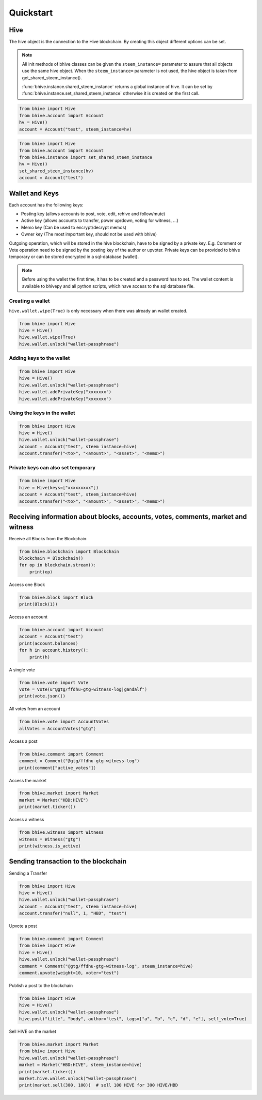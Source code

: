 Quickstart
==========

Hive
-----
The hive object is the connection to the Hive blockchain.
By creating this object different options can be set.

.. note:: All init methods of bhive classes can be given
          the ``steem_instance=`` parameter to assure that
          all objects use the same hive object. When the
          ``steem_instance=`` parameter is not used, the 
          hive object is taken from get_shared_steem_instance().

          :func:`bhive.instance.shared_steem_instance` returns a global instance of hive.
          It can be set by :func:`bhive.instance.set_shared_steem_instance` otherwise it is created
          on the first call.

.. code-block:: python

   from bhive import Hive
   from bhive.account import Account
   hv = Hive()
   account = Account("test", steem_instance=hv)

.. code-block:: python

   from bhive import Hive
   from bhive.account import Account
   from bhive.instance import set_shared_steem_instance
   hv = Hive()
   set_shared_steem_instance(hv)
   account = Account("test")

Wallet and Keys
---------------
Each account has the following keys:

* Posting key (allows accounts to post, vote, edit, rehive and follow/mute)
* Active key (allows accounts to transfer, power up/down, voting for witness, ...)
* Memo key (Can be used to encrypt/decrypt memos)
* Owner key (The most important key, should not be used with bhive)

Outgoing operation, which will be stored in the hive blockchain, have to be
signed by a private key. E.g. Comment or Vote operation need to be signed by the posting key
of the author or upvoter. Private keys can be provided to bhive temporary or can be
stored encrypted in a sql-database (wallet).

.. note:: Before using the wallet the first time, it has to be created and a password has
          to set. The wallet content is available to bhivepy and all python scripts, which have
          access to the sql database file.

Creating a wallet
~~~~~~~~~~~~~~~~~
``hive.wallet.wipe(True)`` is only necessary when there was already an wallet created.

.. code-block:: python

   from bhive import Hive
   hive = Hive()
   hive.wallet.wipe(True)
   hive.wallet.unlock("wallet-passphrase")

Adding keys to the wallet
~~~~~~~~~~~~~~~~~~~~~~~~~
.. code-block:: python

   from bhive import Hive
   hive = Hive()
   hive.wallet.unlock("wallet-passphrase")
   hive.wallet.addPrivateKey("xxxxxxx")
   hive.wallet.addPrivateKey("xxxxxxx")

Using the keys in the wallet
~~~~~~~~~~~~~~~~~~~~~~~~~~~~

.. code-block:: python

   from bhive import Hive
   hive = Hive()
   hive.wallet.unlock("wallet-passphrase")
   account = Account("test", steem_instance=hive)
   account.transfer("<to>", "<amount>", "<asset>", "<memo>")

Private keys can also set temporary
~~~~~~~~~~~~~~~~~~~~~~~~~~~~~~~~~~~

.. code-block:: python

   from bhive import Hive
   hive = Hive(keys=["xxxxxxxxx"])
   account = Account("test", steem_instance=hive)
   account.transfer("<to>", "<amount>", "<asset>", "<memo>")

Receiving information about blocks, accounts, votes, comments, market and witness
---------------------------------------------------------------------------------

Receive all Blocks from the Blockchain

.. code-block:: python

   from bhive.blockchain import Blockchain
   blockchain = Blockchain()
   for op in blockchain.stream():
       print(op)

Access one Block

.. code-block:: python

   from bhive.block import Block
   print(Block(1))

Access an account

.. code-block:: python

   from bhive.account import Account
   account = Account("test")
   print(account.balances)
   for h in account.history():
       print(h)

A single vote

.. code-block:: python

   from bhive.vote import Vote
   vote = Vote(u"@gtg/ffdhu-gtg-witness-log|gandalf")
   print(vote.json())

All votes from an account

.. code-block:: python

   from bhive.vote import AccountVotes
   allVotes = AccountVotes("gtg")

Access a post

.. code-block:: python

   from bhive.comment import Comment
   comment = Comment("@gtg/ffdhu-gtg-witness-log")
   print(comment["active_votes"])

Access the market

.. code-block:: python

   from bhive.market import Market
   market = Market("HBD:HIVE")
   print(market.ticker())

Access a witness

.. code-block:: python

   from bhive.witness import Witness
   witness = Witness("gtg")
   print(witness.is_active)

Sending transaction to the blockchain
-------------------------------------

Sending a Transfer

.. code-block:: python

   from bhive import Hive
   hive = Hive()
   hive.wallet.unlock("wallet-passphrase")
   account = Account("test", steem_instance=hive)
   account.transfer("null", 1, "HBD", "test")

Upvote a post

.. code-block:: python

   from bhive.comment import Comment
   from bhive import Hive
   hive = Hive()
   hive.wallet.unlock("wallet-passphrase")
   comment = Comment("@gtg/ffdhu-gtg-witness-log", steem_instance=hive)
   comment.upvote(weight=10, voter="test")

Publish a post to the blockchain

.. code-block:: python

   from bhive import Hive
   hive = Hive()
   hive.wallet.unlock("wallet-passphrase")
   hive.post("title", "body", author="test", tags=["a", "b", "c", "d", "e"], self_vote=True)

Sell HIVE on the market

.. code-block:: python

   from bhive.market import Market
   from bhive import Hive
   hive.wallet.unlock("wallet-passphrase")
   market = Market("HBD:HIVE", steem_instance=hive)
   print(market.ticker())
   market.hive.wallet.unlock("wallet-passphrase")
   print(market.sell(300, 100))  # sell 100 HIVE for 300 HIVE/HBD
